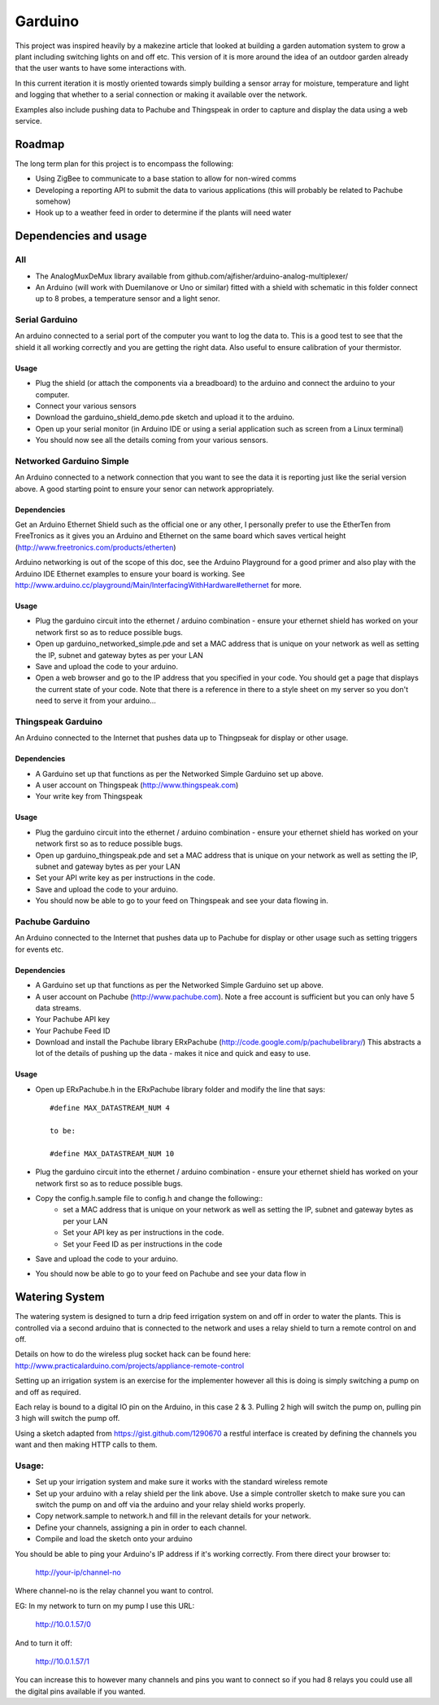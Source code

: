 ========
Garduino
========

This project was inspired heavily by a makezine article that looked at building a garden automation system to grow a plant including switching lights on and off etc. This version of it is more around the idea of an outdoor garden already that the user wants to have some interactions with. 

In this current iteration it is mostly oriented towards simply building a sensor array for moisture, temperature and light and logging that whether to a serial connection or making it available over the network.

Examples also include pushing data to Pachube and Thingspeak in order to capture and display the data using a web service.

Roadmap
=======

The long term plan for this project is to encompass the following:

- Using ZigBee to communicate to a base station to allow for non-wired comms
- Developing a reporting API to submit the data to various applications (this will probably be related to Pachube somehow)
- Hook up to a weather feed in order to determine if the plants will need water

Dependencies and usage
======================

All
---

- The AnalogMuxDeMux library available from github.com/ajfisher/arduino-analog-multiplexer/
- An Arduino (will work with Duemilanove or Uno or similar) fitted with a shield with schematic in this folder connect up to 8 probes, a temperature sensor and a light senor. 


Serial Garduino
---------------

An arduino connected to a serial port of the computer you want to log the data to. This is a good test to see that the shield it all working correctly and you are getting the right data. Also useful to ensure calibration of your thermistor.

Usage
.....

- Plug the shield (or attach the components via a breadboard) to the arduino and connect the arduino to your computer.
- Connect your various sensors
- Download the garduino_shield_demo.pde sketch and upload it to the arduino.
- Open up your serial monitor (in Arduino IDE or using a serial application such as screen from a Linux terminal)
- You should now see all the details coming from your various sensors. 

Networked Garduino Simple
-------------------------

An Arduino connected to a network connection that you want to see the data it is reporting just like the serial version above. A good starting point to ensure your senor can network appropriately.

Dependencies
............

Get an Arduino Ethernet Shield such as the official one or any other, I personally prefer to use the EtherTen from FreeTronics as it gives you an Arduino and Ethernet on the same board which saves vertical height (http://www.freetronics.com/products/etherten)

Arduino networking is out of the scope of this doc, see the Arduino Playground for a good primer and also play with the Arduino IDE Ethernet examples to ensure your board is working. See http://www.arduino.cc/playground/Main/InterfacingWithHardware#ethernet for more.

Usage
.....

- Plug the garduino circuit into the ethernet / arduino combination - ensure your ethernet shield has worked on your network first so as to reduce possible bugs.
- Open up garduino_networked_simple.pde and set a MAC address that is unique on your network as well as setting the IP, subnet and gateway bytes as per your LAN
- Save and upload the code to your arduino.
- Open a web browser and go to the IP address that you specified in your code. You should get a page that displays the current state of your code. Note that there is a reference in there to a style sheet on my server so you don't need to serve it from your arduino... 

Thingspeak Garduino
--------------------

An Arduino connected to the Internet that pushes data up to Thingpseak for display or other usage.

Dependencies
............

- A Garduino set up that functions as per the Networked Simple Garduino set up above.
- A user account on Thingspeak (http://www.thingspeak.com)
- Your write key from Thingspeak

Usage
......

- Plug the garduino circuit into the ethernet / arduino combination - ensure your ethernet shield has worked on your network first so as to reduce possible bugs.
- Open up garduino_thingspeak.pde and set a MAC address that is unique on your network as well as setting the IP, subnet and gateway bytes as per your LAN
- Set your API write key as per instructions in the code.
- Save and upload the code to your arduino.
- You should now be able to go to your feed on Thingspeak and see your data flowing in.

Pachube Garduino
-----------------

An Arduino connected to the Internet that pushes data up to Pachube for display or other usage such as setting triggers for events etc.

Dependencies
............

- A Garduino set up that functions as per the Networked Simple Garduino set up above.
- A user account on Pachube (http://www.pachube.com). Note a free account is sufficient but you can only have 5 data streams.
- Your Pachube API key
- Your Pachube Feed ID
- Download and install the Pachube library ERxPachube (http://code.google.com/p/pachubelibrary/) This abstracts a lot of the details of pushing up the data - makes it nice and quick and easy to use.


Usage
.....

- Open up ERxPachube.h in the ERxPachube library folder and modify the line that says::

    #define MAX_DATASTREAM_NUM 4
    
    to be:
    
    #define MAX_DATASTREAM_NUM 10
    
- Plug the garduino circuit into the ethernet / arduino combination - ensure your ethernet shield has worked on your network first so as to reduce possible bugs.
- Copy the config.h.sample file to config.h and change the following::
    - set a MAC address that is unique on your network as well as setting the IP, subnet and gateway bytes as per your LAN
    - Set your API key as per instructions in the code.
    - Set your Feed ID as per instructions in the code
- Save and upload the code to your arduino.
- You should now be able to go to your feed on Pachube and see your data flow in

Watering System
================

The watering system is designed to turn a drip feed irrigation system on and off in order to water the plants. This is controlled via a second arduino that is connected to the network and uses a relay shield to turn a remote control on and off. 

Details on how to do the wireless plug socket hack can be found here: http://www.practicalarduino.com/projects/appliance-remote-control

Setting up an irrigation system is an exercise for the implementer however all this is doing is simply switching a pump on and off as required.

Each relay is bound to a digital IO pin on the Arduino, in this case 2 & 3. Pulling 2 high will switch the pump on, pulling pin 3 high will switch the pump off.

Using a sketch adapted from https://gist.github.com/1290670 a restful interface is created by defining the channels you want and then making HTTP calls to them.

Usage:
------

- Set up your irrigation system and make sure it works with the standard wireless remote
- Set up your arduino with a relay shield per the link above. Use a simple controller sketch to make sure you can switch the pump on and off via the arduino and your relay shield works properly.
- Copy network.sample to network.h and fill in the relevant details for your network.
- Define your channels, assigning a pin in order to each channel.
- Compile and load the sketch onto your arduino

You should be able to ping your Arduino's IP address if it's working correctly. From there direct your browser to:

    http://your-ip/channel-no
    
Where channel-no is the relay channel you want to control.

EG: In my network to turn on my pump I use this URL:

    http://10.0.1.57/0
    
And to turn it off:

    http://10.0.1.57/1
    
You can increase this to however many channels and pins you want to connect so if you had 8 relays you could use all the digital pins available if you wanted.
